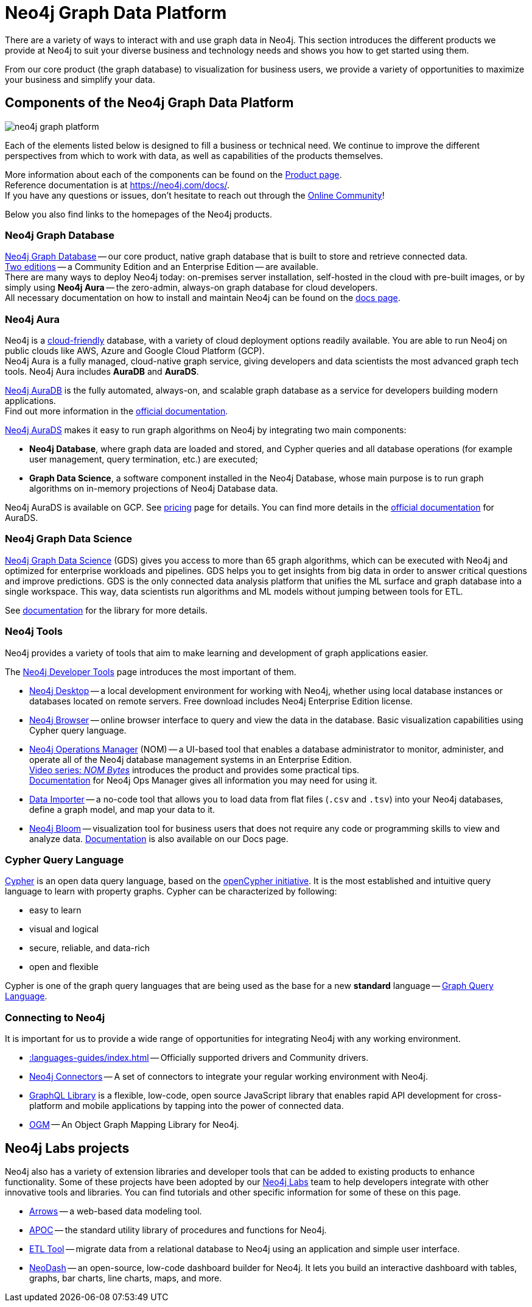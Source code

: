 [[graph-platform]]
= Neo4j Graph Data Platform

:tags: graph-platform, graph, database, desktop, browser, bloom, labs, integrations
:page-pagination:

[[neo4j-platform]]
There are a variety of ways to interact with and use graph data in Neo4j.
This section introduces the different products we provide at Neo4j to suit your diverse business and technology needs and shows you how to get started using them.

From our core product (the graph database) to visualization for business users, we provide a variety of opportunities to maximize your business and simplify your data.

[[platform-components]]
== Components of the Neo4j Graph Data Platform

image:neo4j_graph_platform.png[role="popup-link"]

Each of the elements listed below is designed to fill a business or technical need.
We continue to improve the different perspectives from which to work with data, as well as capabilities of the products themselves.

More information about each of the components can be found on the link:https://neo4j.com/product/[Product page^]. +
Reference documentation is at https://neo4j.com/docs/[]. +
If you have any questions or issues, don't hesitate to reach out through the https://community.neo4j.com[Online Community^]!

Below you also find links to the homepages of the Neo4j products.   

[[graph-database]]
=== Neo4j Graph Database

link:https://neo4j.com/product/neo4j-graph-database/?ref=product/[Neo4j Graph Database^] -- our core product, native graph database that is built to store and retrieve connected data. + 
link:https://neo4j.com/licensing/[Two editions^] -- a Community Edition and an Enterprise Edition -- are available. +
There are many ways to deploy Neo4j today: on-premises server installation, self-hosted in the cloud with pre-built images, or by simply using *Neo4j Aura* -- the zero-admin, always-on graph database for cloud developers. +
All necessary documentation on how to install and maintain Neo4j can be found on the link:https://neo4j.com/docs/[docs page]. 

[[neo4j-aura]]
=== Neo4j Aura

Neo4j is a link:https://neo4j.com/cloud/[cloud-friendly] database, with a variety of cloud deployment options readily available.
You are able to run Neo4j on public clouds like AWS, Azure and Google Cloud Platform (GCP). +
Neo4j Aura is a fully managed, cloud-native graph service, giving developers and data scientists the most advanced graph tech tools.
Neo4j Aura includes *AuraDB* and *AuraDS*.

link:https://neo4j.com/cloud/aura/?ref=product[Neo4j AuraDB^] is the fully automated, always-on, and scalable graph database as a service for developers building modern applications. +
Find out more information in the link:https://neo4j.com/docs/aura/current/[official documentation^]. +

link:https://neo4j.com/cloud/platform/aura-graph-data-science/[Neo4j AuraDS] makes it easy to run graph algorithms on Neo4j by integrating two main components:

* **Neo4j Database**, where graph data are loaded and stored, and Cypher queries and all database operations (for example user management, query termination, etc.) are executed;
* **Graph Data Science**, a software component installed in the Neo4j Database, whose main purpose is to run graph algorithms on in-memory projections of Neo4j Database data.

Neo4j AuraDS is available on GCP. 
See link:https://neo4j.com/pricing/#graph-data-science[pricing] page for details.
You can find more details in the https://neo4j.com/docs/aura/aurads/[official documentation] for AuraDS. 

[[neo4j-gds]]
=== Neo4j Graph Data Science 

link:https://neo4j.com/product/graph-data-science/?ref=product[Neo4j Graph Data Science^] (GDS) gives you access to more than 65 graph algorithms, which can be executed with Neo4j and optimized for enterprise workloads and pipelines.
GDS helps you to get insights from big data in order to answer critical questions and improve predictions.
GDS is the only connected data analysis platform that unifies the ML surface and graph database into a single workspace.
This way, data scientists run algorithms and ML models without jumping between tools for ETL.

See link:https://neo4j.com/docs/graph-data-science/current/[documentation^] for the library for more details.

[[neo4j-tools]]
=== Neo4j Tools

Neo4j provides a variety of tools that aim to make learning and development of graph applications easier. 

The link:https://neo4j.com/product/developer-tools/[Neo4j Developer Tools^] page introduces the most important of them.

* link:https://neo4j.com/docs/desktop-manual/current/[Neo4j Desktop] -- a local development environment for working with Neo4j, whether using local database instances or databases located on remote servers. Free download includes Neo4j Enterprise Edition license.
* link:https://neo4j.com/docs/browser-manual/current/[Neo4j Browser] -- online browser interface to query and view the data in the database. Basic visualization capabilities using Cypher query language.
* link:https://neo4j.com/docs/ops-manager/[Neo4j Operations Manager] (NOM) -- a UI-based tool that enables a database administrator to monitor, administer, and operate all of the Neo4j database management systems in an Enterprise Edition. +
link:https://neo4j.com/videos/nom-bytes-1-are-we-good-get-an-estate-wide-view-of-managed-dbmss-with-neo4j-ops-manager/[Video series: _NOM Bytes_] introduces the product and provides some practical tips. +
link:https://neo4j.com/docs/ops-manager/[Documentation] for Neo4j Ops Manager gives all information you may need for using it.    
* link:https://neo4j.com/docs/aura/current/getting-started/access-database/#_neo4j_data_importer/[Data Importer^] -- a no-code tool that allows you to load data from flat files (`.csv` and `.tsv`) into your Neo4j databases, define a graph model, and map your data to it.
* link:https://neo4j.com/product/bloom/?ref=product[Neo4j Bloom^] -- visualization tool for business users that does not require any code or programming skills to view and analyze data. link:https://neo4j.com/docs/bloom-user-guide/current/[Documentation^] is also available on our Docs page.


[[cypher]]
=== Cypher Query Language

link:https://neo4j.com/product/cypher-graph-query-language/?ref=product[Cypher] is an open data query language, based on the https://opencypher.org/?ref=cypher-web-page/[openCypher initiative].
It is the most established and intuitive query language to learn with property graphs.
Cypher can be characterized by following:

* easy to learn
* visual and logical
* secure, reliable, and data-rich
* open and flexible

Cypher is one of the graph query languages that are being used as the base for a new *standard* language -- link:https://www.gqlstandards.org/home[Graph Query Language].

[[connect-to-neo4j]]
=== Connecting to Neo4j

It is important for us to provide a wide range of opportunities for integrating Neo4j with any working environment. 

* xref::languages-guides/index.adoc[] -- Officially supported drivers and Community drivers.
* link:https://neo4j.com/product/[Neo4j Connectors] -- A set of connectors to integrate your regular working environment with Neo4j.
* link:https://neo4j.com/product/graphql-library/[GraphQL Library] is a flexible, low-code, open source JavaScript library that enables rapid API development for cross-platform and mobile applications by tapping into the power of connected data. 
* link:https://neo4j.com/docs/ogm-manual/current/[OGM] -- An Object Graph Mapping Library for Neo4j.


[[labs-projects]]
== Neo4j Labs projects

Neo4j also has a variety of extension libraries and developer tools that can be added to existing products to enhance functionality.
Some of these projects have been adopted by our link:https://neo4j.com/labs/[Neo4j Labs^] team to help developers integrate with other innovative tools and libraries.
You can find tutorials and other specific information for some of these on this page.


* link:https://neo4j.com/labs/arrows/[Arrows] -- a web-based data modeling tool. 
* link:https://neo4j.com/developer/neo4j-apoc/[APOC^] -- the standard utility library of procedures and functions for Neo4j. 
* link:https://neo4j.com/labs/etl-tool/[ETL Tool^] -- migrate data from a relational database to Neo4j using an application and simple user interface. 
* link:https://neo4j.com/labs/neodash/[NeoDash] -- an open-source, low-code dashboard builder for Neo4j. It lets you build an interactive dashboard with tables, graphs, bar charts, line charts, maps, and more.

